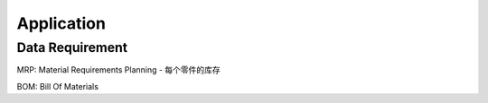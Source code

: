 Application
===========

Data Requirement
----------------

MRP: Material Requirements Planning
- 每个零件的库存

BOM: Bill Of Materials

